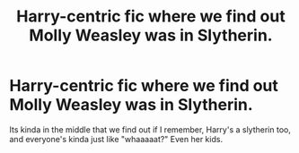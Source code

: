 #+TITLE: Harry-centric fic where we find out Molly Weasley was in Slytherin.

* Harry-centric fic where we find out Molly Weasley was in Slytherin.
:PROPERTIES:
:Author: DiabolusCrustulam
:Score: 3
:DateUnix: 1608443852.0
:DateShort: 2020-Dec-20
:FlairText: What's That Fic?
:END:
Its kinda in the middle that we find out if I remember, Harry's a slytherin too, and everyone's kinda just like "whaaaaat?" Even her kids.

